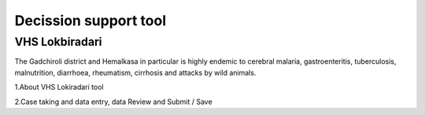 Decission support tool
======================

VHS Lokbiradari
---------------
The Gadchiroli district and Hemalkasa in particular is highly endemic to cerebral malaria, gastroenteritis, tuberculosis, malnutrition, diarrhoea, rheumatism, cirrhosis and attacks by wild animals.

1.About VHS Lokiradari tool

2.Case taking and data entry, data Review and Submit / Save